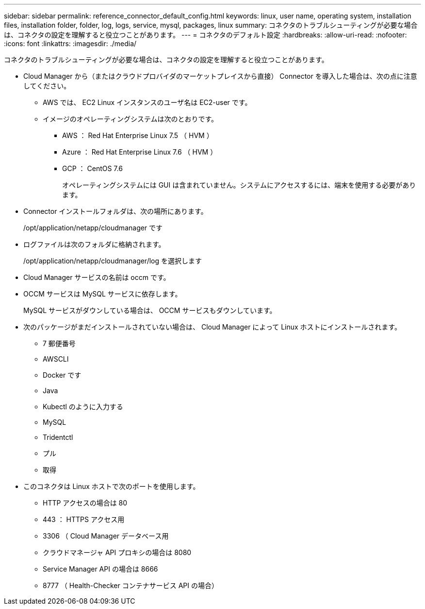 ---
sidebar: sidebar 
permalink: reference_connector_default_config.html 
keywords: linux, user name, operating system, installation files, installation folder, folder, log, logs, service, mysql, packages, linux 
summary: コネクタのトラブルシューティングが必要な場合は、コネクタの設定を理解すると役立つことがあります。 
---
= コネクタのデフォルト設定
:hardbreaks:
:allow-uri-read: 
:nofooter: 
:icons: font
:linkattrs: 
:imagesdir: ./media/


[role="lead"]
コネクタのトラブルシューティングが必要な場合は、コネクタの設定を理解すると役立つことがあります。

* Cloud Manager から（またはクラウドプロバイダのマーケットプレイスから直接） Connector を導入した場合は、次の点に注意してください。
+
** AWS では、 EC2 Linux インスタンスのユーザ名は EC2-user です。
** イメージのオペレーティングシステムは次のとおりです。
+
*** AWS ： Red Hat Enterprise Linux 7.5 （ HVM ）
*** Azure ： Red Hat Enterprise Linux 7.6 （ HVM ）
*** GCP ： CentOS 7.6
+
オペレーティングシステムには GUI は含まれていません。システムにアクセスするには、端末を使用する必要があります。





* Connector インストールフォルダは、次の場所にあります。
+
/opt/application/netapp/cloudmanager です

* ログファイルは次のフォルダに格納されます。
+
/opt/application/netapp/cloudmanager/log を選択します

* Cloud Manager サービスの名前は occm です。
* OCCM サービスは MySQL サービスに依存します。
+
MySQL サービスがダウンしている場合は、 OCCM サービスもダウンしています。

* 次のパッケージがまだインストールされていない場合は、 Cloud Manager によって Linux ホストにインストールされます。
+
** 7 郵便番号
** AWSCLI
** Docker です
** Java
** Kubectl のように入力する
** MySQL
** Tridentctl
** プル
** 取得


* このコネクタは Linux ホストで次のポートを使用します。
+
** HTTP アクセスの場合は 80
** 443 ： HTTPS アクセス用
** 3306 （ Cloud Manager データベース用
** クラウドマネージャ API プロキシの場合は 8080
** Service Manager API の場合は 8666
** 8777 （ Health-Checker コンテナサービス API の場合）



